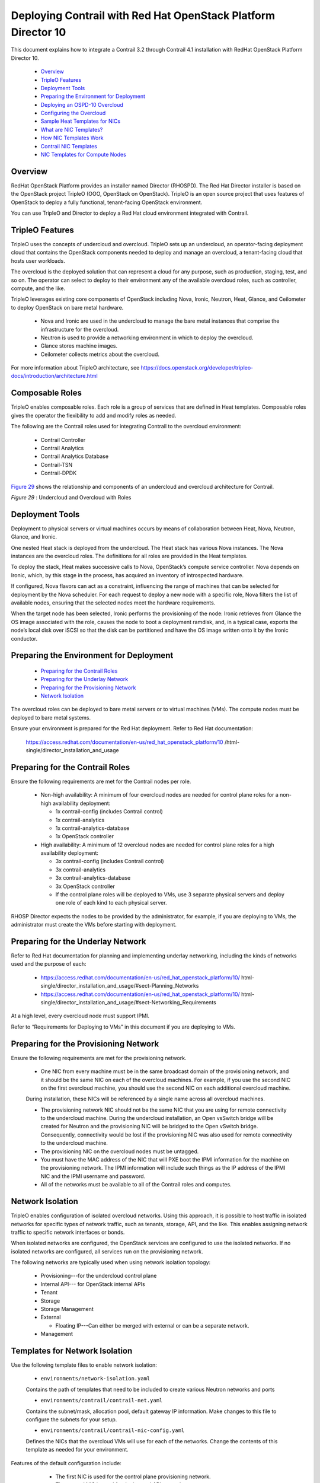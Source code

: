 
==============================================================
Deploying Contrail with Red Hat OpenStack Platform Director 10
==============================================================

This document explains how to integrate a Contrail 3.2 through Contrail 4.1 installation with RedHat OpenStack Platform Director 10.

   -  `Overview`_ 


   -  `TripleO Features`_ 


   -  `Deployment Tools`_ 


   -  `Preparing the Environment for Deployment`_ 


   -  `Deploying an OSPD-10 Overcloud`_ 


   -  `Configuring the Overcloud`_ 


   -  `Sample Heat Templates for NICs`_ 


   -  `What are NIC Templates?`_ 


   -  `How NIC Templates Work`_ 


   -  `Contrail NIC Templates`_ 


   -  `NIC Templates for Compute Nodes`_ 




Overview
--------

RedHat OpenStack Platform provides an installer named Director (RHOSPD). The Red Hat Director installer is based on the OpenStack project TripleO (OOO, OpenStack on OpenStack). TripleO is an open source project that uses features of OpenStack to deploy a fully functional, tenant-facing OpenStack environment.

You can use TripleO and Director to deploy a Red Hat cloud environment integrated with Contrail.



TripleO Features
----------------

TripleO uses the concepts of undercloud and overcloud. TripleO sets up an undercloud, an operator-facing deployment cloud that contains the OpenStack components needed to deploy and manage an overcloud, a tenant-facing cloud that hosts user workloads.

The overcloud is the deployed solution that can represent a cloud for any purpose, such as production, staging, test, and so on. The operator can select to deploy to their environment any of the available overcloud roles, such as controller, compute, and the like.

TripleO leverages existing core components of OpenStack including Nova, Ironic, Neutron, Heat, Glance, and Ceilometer to deploy OpenStack on bare metal hardware.

   - Nova and Ironic are used in the undercloud to manage the bare metal instances that comprise the infrastructure for the overcloud.


   - Neutron is used to provide a networking environment in which to deploy the overcloud.


   - Glance stores machine images.


   - Ceilometer collects metrics about the overcloud.


For more information about TripleO architecture, see https://docs.openstack.org/developer/tripleo-docs/introduction/architecture.html 



Composable Roles
----------------

TripleO enables composable roles. Each role is a group of services that are defined in Heat templates. Composable roles gives the operator the flexibility to add and modify roles as needed.

The following are the Contrail roles used for integrating Contrail to the overcloud environment:

   - Contrail Controller


   - Contrail Analytics


   - Contrail Analytics Database


   - Contrail-TSN


   - Contrail-DPDK


`Figure 29`_ shows the relationship and components of an undercloud and overcloud architecture for Contrail.

.. _Figure 29: 

*Figure 29* : Undercloud and Overcloud with Roles

.. figure:: s019904.png



Deployment Tools
----------------

Deployment to physical servers or virtual machines occurs by means of collaboration between Heat, Nova, Neutron, Glance, and Ironic.

One nested Heat stack is deployed from the undercloud. The Heat stack has various Nova instances. The Nova instances are the overcloud roles. The definitions for all roles are provided in the Heat templates.

To deploy the stack, Heat makes successive calls to Nova, OpenStack’s compute service controller. Nova depends on Ironic, which, by this stage in the process, has acquired an inventory of introspected hardware.

If configured, Nova flavors can act as a constraint, influencing the range of machines that can be selected for deployment by the Nova scheduler. For each request to deploy a new node with a specific role, Nova filters the list of available nodes, ensuring that the selected nodes meet the hardware requirements.

When the target node has been selected, Ironic performs the provisioning of the node: Ironic retrieves from Glance the OS image associated with the role, causes the node to boot a deployment ramdisk, and, in a typical case, exports the node’s local disk over iSCSI so that the disk can be partitioned and have the OS image written onto it by the Ironic conductor.



Preparing the Environment for Deployment
----------------------------------------

   -  `Preparing for the Contrail Roles`_ 


   -  `Preparing for the Underlay Network`_ 


   -  `Preparing for the Provisioning Network`_ 


   -  `Network Isolation`_ 


The overcloud roles can be deployed to bare metal servers or to virtual machines (VMs). The compute nodes must be deployed to bare metal systems.

Ensure your environment is prepared for the Red Hat deployment. Refer to Red Hat documentation:

 https://access.redhat.com/documentation/en-us/red_hat_openstack_platform/10 /html-single/director_installation_and_usage 



Preparing for the Contrail Roles
--------------------------------

Ensure the following requirements are met for the Contrail nodes per role.

   - Non-high availability: A minimum of four overcloud nodes are needed for control plane roles for a non-high availability deployment:

     - 1x contrail-config (includes Contrail control)


     - 1x contrail-analytics


     - 1x contrail-analytics-database


     - 1x OpenStack controller



   - High availability: A minimum of 12 overcloud nodes are needed for control plane roles for a high availability deployment:

     - 3x contrail-config (includes Contrail control)


     - 3x contrail-analytics


     - 3x contrail-analytics-database


     - 3x OpenStack controller


     - If the control plane roles will be deployed to VMs, use 3 separate physical servers and deploy one role of each kind to each physical server.



RHOSP Director expects the nodes to be provided by the administrator, for example, if you are deploying to VMs, the administrator must create the VMs before starting with deployment.



Preparing for the Underlay Network
----------------------------------



Refer to Red Hat documentation for planning and implementing underlay networking, including the kinds of networks used and the purpose of each:

   -  https://access.redhat.com/documentation/en-us/red_hat_openstack_platform/10/ html-single/director_installation_and_usage/#sect-Planning_Networks 


   -  https://access.redhat.com/documentation/en-us/red_hat_openstack_platform/10/ html-single/director_installation_and_usage/#sect-Networking_Requirements 


At a high level, every overcloud node must support IPMI.

Refer to “Requirements for Deploying to VMs” in this document if you are deploying to VMs.



Preparing for the Provisioning Network
--------------------------------------

Ensure the following requirements are met for the provisioning network.

   - One NIC from every machine must be in the same broadcast domain of the provisioning network, and it should be the same NIC on each of the overcloud machines. For example, if you use the second NIC on the first overcloud machine, you should use the second NIC on each additional overcloud machine.

   During installation, these NICs will be referenced by a single name across all overcloud machines.


   - The provisioning network NIC should not be the same NIC that you are using for remote connectivity to the undercloud machine. During the undercloud installation, an Open vsSwitch bridge will be created for Neutron and the provisioning NIC will be bridged to the Open vSwitch bridge. Consequently, connectivity would be lost if the provisioning NIC was also used for remote connectivity to the undercloud machine.


   - The provisioning NIC on the overcloud nodes must be untagged.


   - You must have the MAC address of the NIC that will PXE boot the IPMI information for the machine on the provisioning network. The IPMI information will include such things as the IP address of the IPMI NIC and the IPMI username and password.


   - All of the networks must be available to all of the Contrail roles and computes.




Network Isolation
-----------------

TripleO enables configuration of isolated overcloud networks. Using this approach, it is possible to host traffic in isolated networks for specific types of network traffic, such as tenants, storage, API, and the like. This enables assigning network traffic to specific network interfaces or bonds.

When isolated networks are configured, the OpenStack services are configured to use the isolated networks. If no isolated networks are configured, all services run on the provisioning network.

The following networks are typically used when using network isolation topology:

   - Provisioning---for the undercloud control plane


   - Internal API--- for OpenStack internal APIs


   - Tenant


   - Storage


   - Storage Management


   - External

     - Floating IP---Can either be merged with external or can be a separate network.



   - Management






Templates for Network Isolation
-------------------------------

Use the following template files to enable network isolation:

   -  ``environments/network-isolation.yaml`` 

   Contains the path of templates that need to be included to create various Neutron networks and ports


   -  ``environments/contrail/contrail-net.yaml`` 

   Contains the subnet/mask, allocation pool, default gateway IP information. Make changes to this file to configure the subnets for your setup.


   -  ``environments/contrail/contrail-nic-config.yaml`` 

   Defines the NICs that the overcloud VMs will use for each of the networks. Change the contents of this template as needed for your environment.

Features of the default configuration include:

     - The first NIC is used for the control plane provisioning network.


     - The second NIC is used for the internal API network.


     - The third NIC uses multiple VLANs to provide for the rest of the networks:

       - VLAN-10: External network


       - VLAN-30: Storage network


       - VLAN-40: Storage management network


       - VLAN-50: Tenant network


       - VLAN-60: Management network


       - VLAN-XXX: Floating network (if separate from external network)




 `Figure 30`_ shows the network connectivity for the overcloud roles when you use the default Heat templates. Fig . In `Figure 30`_ , the vertical lines depict the underlay, which could be a switch. The underlay connectivity must be prepared before starting the deployment. The undercloud must have reachability in the provisioning network and the external networks.

.. _Figure 30: 

*Figure 30* : Network Isolation Model

.. figure:: s019905.png



Deploying an OSPD-10 Overcloud
------------------------------

When the requirements for the environment are met, you are ready to start deploying.

   -  `Installing the Undercloud`_ 


   -  `Configuring Undercloud and Overcloud`_ 


   -  `Defining Nodes with Ironic`_ 




Installing the Undercloud
-------------------------

Use the Red Hat OS Director to install the undercloud after the environment has been prepared. You’ll need Red Hat credentials, such as account, password, pool, and the like, to register the undercloud and overcloud nodes.

Follow procedures in the Red Hat documentation to install an undercloud:

 https://access.redhat.com/documentation/en-us/red_hat_openstack_platform/10/ html-single/director_installation_and_usage/#chap-Installing_the_Undercloud 



Configuring Undercloud and Overcloud
------------------------------------

After the undercloud is installed, you can use the following procedures to change parameters in the ``undercloud.conf`` file to match your local deployment.




#. Configure the undercloud.

    ``cp /usr/share/instack-undercloud/undercloud.conf.sample ~/undercloud.conf`` 

    ``vi ~/undercloud.conf`` 



#. Install the undercloud OpenStack.

    ``openstack undercloud install`` 



#. Source the undercloud credentials.

    ``source ~/stackrc`` 



#. Get overcloud images.

    ``sudo yum install rhosp-director-images rhosp-director-images-ipa`` 

    ``mkdir ~/images`` 

    ``cd ~/images`` 



#. Upload overcloud images.

    ``for i in /usr/share/rhosp-director-images/overcloud-full-latest-10.0.tar /usr/share/rhosp-director-images/ironic-python-agent-latest-10.0.tar; do tar -xvf $i; done`` 

    ``openstack overcloud image upload --image-path /home/stack/images/`` 

    ``cd ~`` 




Defining Nodes with Ironic
---------------------------

The properties of the overcloud nodes and VMs are in the ``instackenv.json`` file, which is imported to Ironic.

This procedure shows how to define nodes with Ironic.




#. Define nodes in ``instackenv.json`` .

    ``vi ~/instackenv.json`` 

   - A password-less SSH must be enabled on all hosts on which overcloud VMs will be spawned.


   - If you need definitive node placement, assign the appropriate capabilities in the node definition in ``instackenv.json`` .


For more information about using ``instackenv.json`` , see Red Hat documentation:

   -  https://access.redhat.com/documentation/en-us/red_hat_openstack_platform/10/html/director_installation_and_usage/chap-configuring_basic_overcloud_requirements_with_the_cli_tools 


   -  https://access.redhat.com/documentation/en-us/red_hat_openstack_platform/10/ html-single/director_installation_and_usage/#sect-Registering_Nodes_for_the_Overcloud 


   A sample ``instackenv.json`` is included later in this topic.



#. Import nodes to Ironic.

    ``openstack baremetal import --json ~/instackenv.json`` 



#. Configure boot mode. This assigns the kernel and ramdisk image to each Ironic node.

    ``openstack baremetal configure boot``  



#. Activate node introspection.

   Introspection boots each Ironic node over the PXE network and is used to collect hardware data for the nodes. The capabilities and profile of each node is determined at this step. Because this step includes pushing an image to each of the overcloud roles, successful completion of Ironic introspection also means that the underlay configuration is valid on the provisioning network.


  .. note:: Make sure that the maximum transmission unit (MTU) is consistent across all of the networks to prevent any issues.



    ``for node in $(openstack baremetal node list -c UUID -f value) ; do openstack baremetal node manage $node ; done`` 

    ``openstack overcloud node introspect --all-manageable --provide`` 



#. Perform node profiling.

   If you provided capabilities for overcloud nodes, create the corresponding flavors at this time. Each overcloud role can be assigned a certain Nova-flavor in the Heat templates. You can provide details such as memory, disk-size, number of CPUs, and so on. At the time of deploying a role, Director tries to find an Ironic node that has the capabilities listed in the flavor. This is the way in which you can control node placement.

    ``openstack flavor create <flavor-name> --ram <RAM> --vcpus <CPUs> --disk <disk-size>`` 

    ``openstack flavor set --property "capabilities:boot_option"="local" --property "capabilities:profile"="<capability-name>" <flavor-name>`` 




Configuring the Overcloud
-------------------------



   -  `Get Contrail Components`_ 


   -  `Configure NICs for Overcloud Networking`_ 


   -  `Assign Addresses and Credentials`_ 


   -  `Deploying the Overcloud`_ 


   -  `Sample instackenv.json.`_ 


   -  `Adding a New Physical Compute Node`_ 




Get Contrail Components
-----------------------

This procedure provides the components needed to integrate Contrail with Director, including adding a repo that hosts Contrail packages and providing Heat templates and corresponding Puppet modules.


#. Create a Contrail repo.

   A Contrail repo is needed to make sure that the overcloud Contrail roles can install the Contrail packages. The Contrail repo can be hosted on the undercloud or on any machine that is accessible from the overcloud nodes on the provisioning network.

    ``sudo mkdir /var/www/html/contrail sudo tar zxvf ~/contrail-install-packages_<package>.tgz -C /var/www/html/contrail/`` 



#. Upload Puppet modules to Swift.

   Install the RPMs for Puppet modules in the directory: ``home/stack//usr/share/openstack-puppet/modules`` /.

   This folder must contain the Puppet modules necessary to successfully install and start Contrail services in the overcloud roles.

   Use the command ``upload-swift-artifacts`` to make sure that these modules get uploaded on the overcloud nodes during deployment. All of the commands are executed as user **stack** .

    ``cd /var/www/html/contrail`` 

    ``yum localinstall contrail-tripleo-puppet-<version>.el7.noarch.rpm puppet-contrail-<version>.el7.noarch.rpm`` 

    ``mkdir -p ~/usr/share/openstack-puppet/modules/contrail`` 

    ``cp -R /usr/share/openstack-puppet/modules/contrail/* ~/usr/share/openstack-puppet/modules/contrail/`` 

    ``mkdir -p ~/usr/share/openstack-puppet/modules/tripleo`` 

    ``cp -R /usr/share/contrail-tripleo-puppet/* ~/usr/share/openstack-puppet/modules/tripleo`` 

    ``cd ~`` 

    ``tar czvf puppet-modules.tgz ~/usr/`` 

    ``upload-swift-artifacts -f puppet-modules.tgz`` 



#. Get TripleO Heat templates.

    ``cp -r /usr/share/openstack-tripleo-heat-templates/ ~/tripleo-heat-templates`` 

    ``cd /var/www/html/contrail`` 

    ``yum localinstall contrail-tripleo-heat-templates-<version>.el7.noarch.rpm`` 

    ``cp -r /usr/share/contrail-tripleo-heat-templates/environments/contrail ~/tripleo-heat-templates/environments`` 

    ``cp -r /usr/share/contrail-tripleo-heat-templates/puppet/services/network/* ~/tripleo-heat-templates/puppet/services/network`` 



#. Update the ``contrail-services.yaml`` .

   The ``contrail-services.yaml`` is the main administrator-facing Heat template. Provide the correct URL for the Contrail repo that you created, the flavor for overcloud roles, the count for overcloud roles, and other various environment-specific parameters such as DNS-server, NTP server, and the like.

    ``vi ~/tripleo-heat-templates/environments/contrail/contrail-services.yaml`` 

   You must set the value for ``ContrailVersion`` to ``3`` .




Configure NICs for Overcloud Networking
---------------------------------------

Use this information to configure the NICs for your system.



Overcloud Networking—Multiple NICs
----------------------------------
::

 vi ~/tripleo-heat-templates/environments/contrail/contrail-net.yaml
 vi ~/tripleo-heat-templates/environments/contrail/contrail-nic-config-compute.yaml
 vi ~/tripleo-heat-templates/environments/contrail/contrail-nic-config.yaml




Overcloud Networking—Multiple NICs with Bond and VLAN
-----------------------------------------------------
::

 vi ~/tripleo-heat-templates/environments/contrail/contrail-net-bond-vlan.yaml
 vi ~/tripleo-heat-templates/environments/contrail/contrail-nic-config-compute-bond-vlan.yaml
 vi ~/tripleo-heat-templates/environments/contrail/contrail-nic-config-vlan.yaml




Overcloud Networking—Single NIC
-------------------------------
::

 vi ~/tripleo-heat-templates/environments/contrail/contrail-net-single.yaml
 vi ~/tripleo-heat-templates/environments/contrail/contrail-nic-config-compute-single.yaml
 vi ~/tripleo-heat-templates/environments/contrail/contrail-nic-config-single.yaml




Assign Addresses and Credentials
--------------------------------




#. Assign static IP addresses.

   Use the template ips-from-pool-all.yaml to provide static IP addresses for the overcloud nodes.

    ``vi ~/tripleo-heat-templates/environments/contrail/ips-from-pool-all.yaml`` 



#. Provide subscription manager credentials.

   Use the template ``environment-rhel-registration.yaml`` to provide subscription manager credentials, including rhel_reg_password, rhel_reg_pool_id, rhel_reg_repos, rhel_reg_user, and method.

    ``vi ~/tripleo-heat-templates/extraconfig/pre_deploy/ rhel-registration/environment-rhel-registration.yaml`` 

   The following is a sample ``environment-rhel-registration.yaml`` file for deployment.


    .. note:: The repos enabled are required to enable deployment for Contrail 3.2 with Director 10 and OpenStack Newton.


    ::

     [stack@instack ~]$ cat environment-rhel-registration.yaml
      # Note this can be specified either in the call
      # to heat stack-create via an additional -e option
      # or via the global environment on the seed in
      # /etc/heat/environment.d/default.yaml
      parameter_defaults:
        rhel_reg_activation_key: ""
        rhel_reg_auto_attach: "true"
        rhel_reg_base_url: ""
        rhel_reg_environment: ""
        rhel_reg_force: ""
        rhel_reg_machine_name: ""
        rhel_reg_org: ""
        rhel_reg_password: ""
        rhel_reg_pool_id: ""
        rhel_reg_release: ""
        rhel_reg_repos: "rhel-7-server-rpms rhel-7-server-extras-rpms rhel-7-server-rh-common-rpms rhel-ha-for-rhel-7-server-rpms rhel-7-server-openstack-10-rpms rhel-7-server-openstack-10-devtools-rpms"
        rhel_reg_sat_url: ""
        rhel_reg_server_url: ""
        rhel_reg_service_level: ""
        rhel_reg_user: ""
        rhel_reg_type: ""
        rhel_reg_method: "portal"
        rhel_reg_sat_repo: "rhel-7-server-satellite-tools-6.1-rpms"





#. Set the overcloud nameserver.

    ``neutron subnet-show neutron subnet-update <SUBNET-UUID> --dns-nameserver NAMESERVER_IP`` 




Deploying the Overcloud
-----------------------

   -  `Deploy Overcloud with a Single NIC`_ 


   -  `Deploy Overcloud with Multiple NICs`_ 


   -  `Deploy Overcloud with Multiple NICs with Bond and VLAN`_ 


When you perform the overcloud installation, the overcloud is generated with the definitions you provide in the Heat templates.

The ``openstack overcloud deploy`` command creates a nested stack with all the resources needed to deploy the overcloud roles, networks, services, and so on.

   - The stack can be updated if you wish to make changes to the overcloud.


   - To redeploy the overcloud with a fresh installation, you delete the existing stack, make appropriate changes to the Heat templates, and then redeploy the stack.




Deploy Overcloud with a Single NIC
----------------------------------
::

    openstack overcloud deploy --templates tripleo-heat-templates/ \
  --roles-file tripleo-heat-templates/environments/contrail/roles_data.yaml \
  -e tripleo-heat-templates/extraconfig/pre_deploy/rhel-registration/ environment-rhel-registration.yaml \
  -e tripleo-heat-templates/extraconfig/pre_deploy/rhel-registration/ rhel-registration-resource-registry.yaml \
  -e tripleo-heat-templates/environments/contrail/contrail-services.yaml \
  -e tripleo-heat-templates/environments/contrail/contrail-net-single.yaml




Deploy Overcloud with Multiple NICs
-----------------------------------
::

    openstack overcloud deploy --templates tripleo-heat-templates/ \
  --roles-file tripleo-heat-templates/environments/contrail/roles_data.yaml \
  -e tripleo-heat-templates/environments/puppet-pacemaker.yaml \
  -e tripleo-heat-templates/environments/contrail/contrail-services.yaml \
  -e tripleo-heat-templates/environments/contrail/network-isolation.yaml \
  -e tripleo-heat-templates/environments/contrail/contrail-net.yaml \
  -e tripleo-heat-templates/environments/contrail/ips-from-pool-all.yaml \
  -e tripleo-heat-templates/environments/network-management.yaml \
  -e tripleo-heat-templates/extraconfig/pre_deploy/rhel-registration/ environment-rhel-registration.yaml \
  -e tripleo-heat-templates/extraconfig/pre_deploy/rhel-registration/ rhel-registration-resource-registry.yaml




Deploy Overcloud with Multiple NICs with Bond and VLAN
------------------------------------------------------
::

    openstack overcloud deploy --templates tripleo-heat-templates/ \
  --roles-file tripleo-heat-templates/environments/contrail/roles_data.yaml \
  -e tripleo-heat-templates/environments/puppet-pacemaker.yaml \
  -e tripleo-heat-templates/environments/contrail/contrail-services.yaml \
  -e tripleo-heat-templates/environments/contrail/network-isolation.yaml \
  -e tripleo-heat-templates/environments/contrail/contrail-net-bond-vlan.yaml \
  -e tripleo-heat-templates/environments/contrail/ips-from-pool-all.yaml \
  -e tripleo-heat-templates/environments/network-management.yaml \
  -e tripleo-heat-templates/extraconfig/pre_deploy/rhel-registration/ environment-rhel-registration.yaml \
  -e tripleo-heat-templates/extraconfig/pre_deploy/rhel-registration/ rhel-registration-resource-registry.yaml




Sample instackenv.json.
-----------------------

This section has a sample ``instackenv.json`` , with OpenStack and Contrail controller on separate physical machines. This sample imports VMs to Ironic.

The sample ``instackenv.json`` is from a working environment that includes:

   - 3x KVM hosts: 10.xx.xx.22, 10.xx.xx.24, 10.xx.xx.25 2.


   - The following overcloud VMs on each KVM host:

     - openstack-controller


     - contrail-controller


     - contrail-analytics


     - contrail-analytics database


     - compute



   - This sample imports VMs to Ironic.


Mandatory parameters for importing VMs to Ironic include:

Pm_addr
  the IP address of the host on which the target VM is spawned.

Pm_user
  Preferably the root user, or any other user with required permissions for accessing libvirtd.

Pm_password
  the public SSH key of the host on which the target VM is spawned. Make sure that the line breaks are replaced with ‘\n’. You can use a simple program such as ‘awk '{printf "%s\\n", $0}' ~/.ssh/id_rsa’ to achieve this.

MAC
  the MAC address of the target VM’s NIC that is connected to the provisioning control plane network.

Pm_type
  pxe_ssh, the driver needed to provision VMs.


Sample instackenv.json
----------------------
::

     {
   "arch": "x86_64",
   "host-ip": "192.168.122.1",
   "power_manager": "nova.virt.baremetal.virtual_power_driver.VirtualPowerManager",
   "seed-ip": "",
   "ssh-key": "-----BEGIN RSA PRIVATE KEY-----
       $ABC123
 -----END RSA PRIVATE KEY-----\n",
   "ssh-user": "root",
   "nodes": [
     {
       "mac": [
         "52:54:00:d7:e4:87"
       ],
       "name": "control_1_at_5b5s36",
       "capabilities" : "profile:control",
       "cpu": "4",
       "memory": "16384",
       "disk": "50",
       "arch": "x86_64",
       "pm_user": "root",
       "pm_addr": "10.xx.xx.24",
       "pm_password": "-----BEGIN RSA PRIVATE KEY-----
       $ABC123
 -----END RSA PRIVATE KEY-----",
       "pm_type": "pxe_ssh"
     }
     ,
     {
       "mac": [
         "52:54:00:82:0d:9e"
       ],
       "name": "compute_1_at_5b5s36",
       "capabilities" : "profile:compute",
       "cpu": "4",
       "memory": "16384",
       "disk": "50",
       "arch": "x86_64",
       "pm_user": "root",
       "pm_addr": "10.xx.xx.24",
       "pm_password": "-----BEGIN RSA PRIVATE KEY-----
       $ABC123
 -----END RSA PRIVATE KEY-----",
       "pm_type": "pxe_ssh"
     }
     ,
     {
       "mac": [
         "52:54:00:a2:ff:7a"
       ],
       "name": "contrail-controller_1_at_5b5s36",
       "capabilities" : "profile:contrail-controller",
       "cpu": "4",
       "memory": "16384",
       "disk": "50",
       "arch": "x86_64",
       "pm_user": "root",
       "pm_addr": "10.xx.xx.24",
       "pm_password": "-----BEGIN RSA PRIVATE KEY-----
       $ABC123
 -----END RSA PRIVATE KEY-----",
       "pm_type": "pxe_ssh"
     }
     ,
     {
       "mac": [
         "52:54:00:51:35:bd"
       ],
       "name": "contrail-analytics_1_at_5b5s36",
       "capabilities" : "profile:contrail-analytics",
       "cpu": "4",
       "memory": "16384",
       "disk": "50",
       "arch": "x86_64",
       "pm_user": "root",
       "pm_addr": "10.xx.xx.24",
       "pm_password": "-----BEGIN RSA PRIVATE KEY-----
       $ABC123
 -----END RSA PRIVATE KEY-----",
       "pm_type": "pxe_ssh"
     }
     ,
     {
       "mac": [
         "52:54:00:a1:ae:4d"
       ],
       "name": "contrail-analytics-database_1_at_5b5s36",
       "capabilities" : "profile:contrail-analytics-database",
       "cpu": "4",
       "memory": "16384",
       "disk": "50",
       "arch": "x86_64",
       "pm_user": "root",
       "pm_addr": "10.xx.xx.24",
       "pm_password": "-----BEGIN RSA PRIVATE KEY-----
       $ABC123
 -----END RSA PRIVATE KEY-----",
       "pm_type": "pxe_ssh"
     }
     ,
     {
       "mac": [
         "52:54:00:8b:0e:b8"
       ],
       "name": "control_1_at_5b5s34",
       "capabilities" : "profile:control",
       "cpu": "4",
       "memory": "16384",
       "disk": "50",
       "arch": "x86_64",
       "pm_user": "root",
       "pm_addr": "10.xx.xx.22",
       "pm_password": "-----BEGIN RSA PRIVATE KEY-----
       $ABC123
 -----END RSA PRIVATE KEY-----",
       "pm_type": "pxe_ssh"
     }
     ,
     {
       "mac": [
         "52:54:00:c5:ba:b0"
       ],
       "name": "compute_1_at_5b5s34",
       "capabilities" : "profile:compute",
       "cpu": "4",
       "memory": "16384",
       "disk": "50",
       "arch": "x86_64",
       "pm_user": "root",
       "pm_addr": "10.xx.xx.22",
       "pm_password": "-----BEGIN RSA PRIVATE KEY-----
       $ABC123
 -----END RSA PRIVATE KEY-----",
       "pm_type": "pxe_ssh"
     }
     ,
     {
       "mac": [
         "52:54:00:b8:5b:aa"
       ],
       "name": "contrail-controller_1_at_5b5s34",
       "capabilities" : "profile:contrail-controller",
       "cpu": "4",
       "memory": "16384",
       "disk": "50",
       "arch": "x86_64",
       "pm_user": "root",
       "pm_addr": "10.xx.xx.22",
       "pm_password": "-----BEGIN RSA PRIVATE KEY-----
       $ABC123
 -----END RSA PRIVATE KEY-----",
       "pm_type": "pxe_ssh"
     }
     ,
     {
       "mac": [
         "52:54:00:2a:38:f1"
       ],
       "name": "contrail-analytics_1_at_5b5s34",
       "capabilities" : "profile:contrail-analytics",
       "cpu": "4",
       "memory": "16384",
       "disk": "50",
       "arch": "x86_64",
       "pm_user": "root",
       "pm_addr": "10.xx.xx.22",
       "pm_password": "-----BEGIN RSA PRIVATE KEY-----
       $ABC123
 -----END RSA PRIVATE KEY-----",
       "pm_type": "pxe_ssh"
     }
     ,
     {
       "mac": [
         "52:54:00:fc:b7:67"
       ],
       "name": "contrail-analytics-database_1_at_5b5s34",
       "capabilities" : "profile:contrail-analytics-database",
       "cpu": "4",
       "memory": "16384",
       "disk": "50",
       "arch": "x86_64",
       "pm_user": "root",
       "pm_addr": "10.xx.xx.22",
       "pm_password": "-----BEGIN RSA PRIVATE KEY-----
       $ABC123
 -----END RSA PRIVATE KEY-----",
       "pm_type": "pxe_ssh"
     }
     ,
     {
       "mac": [
         "52:54:00:48:b0:9b"
       ],
       "name": "control_1_at_5b5s37",
       "capabilities" : "profile:control",
       "cpu": "4",
       "memory": "16384",
       "disk": "50",
       "arch": "x86_64",
       "pm_user": "root",
       "pm_addr": "10.xx.xx.25",
       "pm_password": "-----BEGIN RSA PRIVATE KEY-----
       $ABC123
 -----END RSA PRIVATE KEY-----",
       "pm_type": "pxe_ssh"
     }
     ,
     {
       "mac": [
         "52:54:00:b3:01:b8"
       ],
       "name": "compute_1_at_5b5s37",
       "capabilities" : "profile:compute",
       "cpu": "4",
       "memory": "16384",
       "disk": "50",
       "arch": "x86_64",
       "pm_user": "root",
       "pm_addr": "10.xx.xx.25",
       "pm_password": "-----BEGIN RSA PRIVATE KEY-----
       $ABC123
 -----END RSA PRIVATE KEY-----",
       "pm_type": "pxe_ssh"
     }
     ,
     {
       "mac": [
         "52:54:00:9a:8c:f8"
       ],
       "name": "contrail-controller_1_at_5b5s37",
       "capabilities" : "profile:contrail-controller",
       "cpu": "4",
       "memory": "16384",
       "disk": "50",
       "arch": "x86_64",
       "pm_user": "root",
       "pm_addr": "10.xx.xx.25",
       "pm_password": "-----BEGIN RSA PRIVATE KEY-----
       $ABC123
 -----END RSA PRIVATE KEY-----",
       "pm_type": "pxe_ssh"
     }
     ,
     {
       "mac": [
         "52:54:00:8d:3d:d9"
       ],
       "name": "contrail-analytics_1_at_5b5s37",
       "capabilities" : "profile:contrail-analytics",
       "cpu": "4",
       "memory": "16384",
       "disk": "50",
       "arch": "x86_64",
       "pm_user": "root",
       "pm_addr": "10.xx.xx.25",
       "pm_password": "-----BEGIN RSA PRIVATE KEY-----
       $ABC123
 -----END RSA PRIVATE KEY-----",
       "pm_type": "pxe_ssh"
     }
     ,
     {
       "mac": [
         "52:54:00:9d:9e:57"
       ],
       "name": "contrail-analytics-database_1_at_5b5s37",
       "capabilities" : "profile:contrail-analytics-database",
       "cpu": "4",
       "memory": "16384",
       "disk": "50",
       "arch": "x86_64",
       "pm_user": "root",
       "pm_addr": "10.xx.xx.25",
       "pm_password": "-----BEGIN RSA PRIVATE KEY-----
       $ABC123
 -----END RSA PRIVATE KEY-----",
       "pm_type": "pxe_ssh"
     }
   ]
 }





Adding a New Physical Compute Node
----------------------------------

The following is a sample instackenv.json for adding a new physical compute node, by importing the physical compute or bare metal server to Ironic.
::

    {
  "nodes": [
    {
      "mac": [
        "00:1b:21:99:ce:94"
      ],
      "name": "physical-compute_5b5s35",
      "capabilities" : "profile:compute",
      "pm_user": "ADMIN",
      "pm_addr": "10.xx.xxx.206",
      "pm_password": "ADMIN",
      "pm_type": "pxe_ipmitool"
    }
  ]
 }



The following are the mandatory parameters to import a physical compute or bare metal server to Ironic.

Pm_addr
  Server’s IPMI

Pm_user
  IPMI user name

Pm_password
  IPMI password

MAC
  MAC address of the server’s NIC that is connected to the provisioning/control-plane network

Pm_type
  pxe_ipmitoo

  Specify this driver to provision physical servers.



Requirements for Deploying to VMs
---------------------------------

The following are required for deploying to VMs.

   - Password-less SSH must be set up from the undercloud to all servers that will host overcloud VMs, for the user ‘root’.


   - Libvirtd on KVM hosts must be configured to allow TCP sessions without requiring Transport Layer Security (TLS).




Sample Heat Templates for NICs
------------------------------

This section provides sample Heat templates for different configurations for NICs.

   -  `Example 1: NIC-1 to control plane; NIC-2 bridged interface`_ 


   -  `Example 2: NIC-1 to control plane; NIC-2 and NIC-3 bond interface; NIC-4 other networks`_ 




Example 1: NIC-1 to control plane; NIC-2 bridged interface
----------------------------------------------------------

This sample has the following topology:

   - NIC-1 is connected to the control plane provisioning network

   Connected to an access port on the underlay switch


   - NIC-2 is a bridged interface, and has a unique VLAN tag for each of the other overlay networks.


Underlying switch configuration:

   - NIC-1 is connected to the control plane provisioning VLAN access-ports of a switch.


   - NIC-2 is connected to trunk ports on the switch. The trunk ports will carry multiple VLAN tags, one each for the following networks:

   VLAN-10: External VLAN

   VLAN-20: Internal API VLAN

   VLAN-30: Storage VLAN

   VLAN-40: Storage-MGMT VLAN

   VLAN-60: Management VLAN


`Figure 31`_ shows the server NIC configuration for this example.

.. _Figure 31: 

*Figure 31* : Server NIC Configuration

.. figure:: s019906.png


NIC Template
------------

The following is the NIC template to configure the setup in this example.

Note: For this setup, the default route is reachable by means of the InternalAPI network.
::

 heat_template_version: 2015-04-30

 description: >
   Software Config to drive os-net-config to configure multiple interfaces
   for the compute role.

 parameters:
   ControlPlaneIp:
     default: ''
     description: IP address/subnet on the ctlplane network
     type: string
   ExternalIpSubnet:
     default: ''
     description: IP address/subnet on the external network
     type: string
   InternalApiIpSubnet:
     default: ''
     description: IP address/subnet on the internal API network
     type: string
   InternalApiDefaultRoute: # Not used by default in this template
     default: '10.0.0.1'
     description: The default route of the internal api network.
     type: string
   StorageIpSubnet:
     default: ''
     description: IP address/subnet on the storage network
     type: string
   StorageMgmtIpSubnet:
     default: ''
     description: IP address/subnet on the storage mgmt network
     type: string
   TenantIpSubnet:
     default: ''
     description: IP address/subnet on the tenant network
     type: string
   ManagementIpSubnet: # Only populated when including environments/network-management.yaml
     default: ''
     description: IP address/subnet on the management network
     type: string
   ExternalNetworkVlanID:
     default: 10
     description: Vlan ID for the external network traffic.
     type: number
   InternalApiNetworkVlanID:
     default: 20
     description: Vlan ID for the internal_api network traffic.
     type: number
   StorageNetworkVlanID:
     default: 30
     description: Vlan ID for the storage network traffic.
     type: number
   StorageMgmtNetworkVlanID:
     default: 40
     description: Vlan ID for the storage mgmt network traffic.
     type: number
   TenantNetworkVlanID:
     default: 50
     description: Vlan ID for the tenant network traffic.
     type: number
   ManagementNetworkVlanID:
     default: 60
     description: Vlan ID for the management network traffic.
     type: number
   ControlPlaneSubnetCidr: # Override this via parameter_defaults
     default: '24'
     description: The subnet CIDR of the control plane network.
     type: string
   ControlPlaneDefaultRoute: # Override this via parameter_defaults
     description: The default route of the control plane network.
     type: string
   ExternalInterfaceDefaultRoute: # Not used by default in this template
     default: '10.0.0.1'
     description: The default route of the external network.
     type: string
   ManagementInterfaceDefaultRoute: # Commented out by default in this template
     default: unset
     description: The default route of the management network.
     type: string
   DnsServers: # Override this via parameter_defaults
     default: []
     description: A list of DNS servers (2 max for some implementations) that will be added to resolv.conf.
     type: comma_delimited_list
   EC2MetadataIp: # Override this via parameter_defaults
     description: The IP address of the EC2 metadata server.
     type: string
 resources:
   OsNetConfigImpl:
     type: OS::Heat::StructuredConfig
     properties:
       group: os-apply-config
       config:
         os_net_config:
           network_config:
             -
               type: interface
               name: nic1
               use_dhcp: false
               dns_servers: {get_param: DnsServers}
               addresses:
                 -
                   ip_netmask:
                     list_join:
                       - '/'
                       - - {get_param: ControlPlaneIp}
                         - {get_param: ControlPlaneSubnetCidr}
               routes:
                 -
                   ip_netmask: 1xx.254.1xx.254/32
                   next_hop: {get_param: EC2MetadataIp}
             -
               type: vlan
               use_dhcp: false
               vlan_id: {get_param: InternalApiNetworkVlanID}
               device: nic2
               addresses:
                 -
                   ip_netmask: {get_param: InternalApiIpSubnet}
               routes:
                 -
                   default: true
                   next_hop: {get_param: InternalApiDefaultRoute}
             -
               type: vlan
               vlan_id: {get_param: ManagementNetworkVlanID}
               device: nic2
               addresses:
                 -
                   ip_netmask: {get_param: ManagementIpSubnet}
             -
               type: vlan
               vlan_id: {get_param: ExternalNetworkVlanID}
               device: nic2
               addresses:
                 -
                   ip_netmask: {get_param: ExternalIpSubnet}
             -
               type: vlan
               vlan_id: {get_param: StorageNetworkVlanID}
               device: nic2
               addresses:
                 -
                   ip_netmask: {get_param: StorageIpSubnet}
             -
               type: vlan
               vlan_id: {get_param: StorageMgmtNetworkVlanID}
               device: nic2
               addresses:
                 -
                   ip_netmask: {get_param: StorageMgmtIpSubnet}

 outputs:
   OS::stack_id:
     description: The OsNetConfigImpl resource.
     value: {get_resource: OsNetConfigImpl}


NIC definitions of the corresponding compute file are the following.

::

              network_config:
            -
              type: interface
              name: nic1
              use_dhcp: false
              dns_servers: {get_param: DnsServers}
              addresses:
                -
                  ip_netmask:
                    list_join:
                      - '/'
                      - - {get_param: ControlPlaneIp}
                        - {get_param: ControlPlaneSubnetCidr}
              routes:
                -
                  ip_netmask: 169.xxx.xxx.254/32
                  next_hop: {get_param: EC2MetadataIp}
            -
              type: interface
              name: vhost0
              use_dhcp: false
              addresses:
                -
                  ip_netmask: {get_param: InternalApiIpSubnet}
              routes:
                -
                  default: true
                  next_hop: {get_param: InternalApiDefaultRoute}
            -
             type: vlan
              vlan_id: {get_param: ExternalNetworkVlanID}
              device: nic2
              addresses:
                -
                  ip_netmask: {get_param: ExternalIpSubnet}
            -
              type: vlan
              vlan_id: {get_param: StorageNetworkVlanID}
              device: nic2
              addresses:
                -
                  ip_netmask: {get_param: StorageIpSubnet}
            -
              type: vlan
              vlan_id: {get_param: StorageMgmtNetworkVlanID}
              device: nic2
              addresses:
                -
                  ip_netmask: {get_param: StorageMgmtIpSubnet}





Example 2: NIC-1 to control plane; NIC-2 and NIC-3 bond interface; NIC-4 other networks
---------------------------------------------------------------------------------------

This sample has the following topology:

   - NIC-1 is connected to the control plane provisioning network

   Connected to an access port on the underlay switch


   - NIC-2 and NIC-3 are connected to the InternalAPI network.

   These two NICs are part of a bond interface.


   - NIC-4 has a unique VLAN tag for each of the other overlay networks. It carries the rest of the networks.


Underlying switch configuration:

   - NIC-1 is connected to the control plane provisioning VLAN access-ports of a switch.


   - NIC-2 and NIC-3 connected to access ports on the switch in the InternalAPI VLAN. These switch ports are bundled together as a LAG


   - NIC-4 is connected to trunk ports on the switch. The trunk ports will carry multiple VLAN tags, one each for the following networks:

   VLAN-10: External VLAN

   VLAN-30: Storage VLAN

   VLAN-40: Storage-MGMT VLAN

   VLAN-60: Management VLAN


`Figure 32`_ shows the server NIC configuration for this example.

.. _Figure 32: 

*Figure 32* : Server NIC Configuration

.. figure:: s019907.png


NIC Template
------------

The following is a snippet of the corresponding NIC template to configure the setup in this example.

Note: For this setup, the default route is reachable by means of the InternalAPI network.
::

 resources:
   OsNetConfigImpl:
     type: OS::Heat::StructuredConfig
     properties:
       group: os-apply-config
       config:
         os_net_config:
           network_config:
             -
               type: interface
               name: nic1
               use_dhcp: false
               dns_servers: {get_param: DnsServers}
               addresses:
                 -
                   ip_netmask:
                     list_join:
                       - '/'
                       - - {get_param: ControlPlaneIp}
                         - {get_param: ControlPlaneSubnetCidr}
               routes:
                 -
                   ip_netmask: 169.xxx.xxx.254/32
                   next_hop: {get_param: EC2MetadataIp}
             -
               type: linux_bond
               name: bond0
               use_dhcp: false
               addresses:
                 -
                   ip_netmask: {get_param: InternalApiIpSubnet}
               routes:
                 -
                   default: true
                   next_hop: {get_param: InternalApiDefaultRoute}
               bonding_options: “mode=active-active”
               members:
                 -
                   type: interface
                   name: nic2
                 -
                   type: interface
                   name: nic3
             -            -
               type: vlan
               vlan_id: {get_param: ManagementNetworkVlanID}
               device: nic4
               addresses:
                 -
                   ip_netmask: {get_param: ManagementIpSubnet}
             -
               type: vlan
               vlan_id: {get_param: ExternalNetworkVlanID}
               device: nic4
               addresses:
                 -
                   ip_netmask: {get_param: ExternalIpSubnet}
             -
               type: vlan
               vlan_id: {get_param: StorageNetworkVlanID}
               device: nic4
               addresses:
                 -
                   ip_netmask: {get_param: StorageIpSubnet}
             -
               type: vlan
               vlan_id: {get_param: StorageMgmtNetworkVlanID}
               device: nic4
               addresses:
                 -
                   ip_netmask: {get_param: StorageMgmtIpSubnet}


 outputs:
   OS::stack_id:
     description: The OsNetConfigImpl resource.
     value: {get_resource: OsNetConfigImpl}





More Template Examples
----------------------

More template examples are available in the directory:

 ``/home/stack/tripleo-heat-templates/environments/contrail`` 

There are separate templates for control-plane and compute. You can modify the example templates to match your topology.
::

 [stack@instack contrail]$ pwd
 /home/stack/tripleo-heat-templates/environments/contrail
 [stack@instack contrail]$ ls -lrt | grep nic | grep compute
 -rw-rw-r--. 1 stack stack  6136 May 31 15:07 contrail-nic-config-compute-bond-vlan.yaml
 -rw-rw-r--. 1 stack stack  5839 May 31 15:07 contrail-nic-config-compute-bond-vlan-dpdk.yaml
 -rw-rw-r--. 1 stack stack  5669 May 31 15:07 contrail-nic-config-compute-storage-mgmt.yaml
 -rw-rw-r--. 1 stack stack  3864 May 31 15:07 contrail-nic-config-compute-single.yaml
 -rw-rw-r--. 1 stack stack  5422 May 31 15:07 contrail-nic-config-compute-dpdk.yaml
 -rw-rw-r--. 1 stack stack  5643 Jun  1 11:56 contrail-nic-config-compute-dpdk-bond-vlan.yaml
 -rw-rw-r--. 1 stack stack  5661 Jun  2 12:43 contrail-nic-config-compute.yaml
 [stack@instack contrail]$
 [stack@instack contrail]$
 [stack@instack contrail]$ ls -lrt | grep nic | grep -v compute
 -rw-rw-r--. 1 stack stack  5568 May 31 15:07 contrail-nic-config-storage-mgmt.yaml
 -rw-rw-r--. 1 stack stack  3861 May 31 15:07 contrail-nic-config-single.yaml
 -rw-rw-r--. 1 stack stack  6688 May 31 15:07 contrail-nic-config-ovs-bond.yaml
 -rw-rw-r--. 1 stack stack  5793 Jun  1 11:46 contrail-nic-config-vlan.yaml
 -rw-rw-r--. 1 stack stack  5793 Jun  2 11:54 contrail-nic-config.yaml





What are NIC Templates?
-----------------------

TripleO (OpenStack On OpenStack) provides the flexibility to have different NIC templates for different overcloud roles. For example, there might be differences between the NIC and networking layout for the ``overcloud-compute-nodes`` and the ``overcloud-contrail-controller-nodes`` .



How NIC Templates Work
----------------------

The NIC templates provide data to the backend scripts that take care of provisioning the network on the overcloud nodes. The templates are written in standard JSON formats.

The ``resources`` section within each template contains all of the networking information for the corresponding overcloud role, including:

   - Number of NICs


   - Network associated with each NIC


   - Static routes associated with each NIC


   - Any VLAN configuration which is tied to a particular NIC

     - Network associated with each VLAN interface


     - Static routes associated with each VLAN



For more information on what each of these sections looks like, see Red Hat documentation: https://access.redhat.com/documentation/en-us/red_hat_openstack_platform/10/html/advanced_overcloud_customization/sect-isolating_networks   

The Red Hat documentation has many examples of how to define a NIC within the template, and some of that information is used in the examples in this topic.

A limitation in Red Hat Director 10 is that all of the overcloud networks must be stretched at Layer 2 to all of the overcloud nodes. If the overcloud nodes are physical servers that are present in different racks or subnets of an IP fabric, then you’ll have to first stretch all the overcloud networks to the physical servers. One way to do this is to use EVPN. If you have a traditional datacenter topology (non-IP fabric), then you can extend VLANs across the physical computes to extend all the overcloud networks.

Deploying an overcloud using TripleO and Director across multiple subnets is an upstream feature and a work-in-progress at this time. Upstream developers (mostly from Red Hat) are driving this effort. To check the status of this feature, see: `https://blueprints.launchpad.net/tripleo/spec/tripleo-routed-networks-deployment`_  



Common Topologies
-----------------

One of the most common topologies for a TripleO deployment consists of 3 NICs:

   - NIC-1: Carries these networks:

     - Provisioning: Untagged


     - Management: Tagged


     - External: Tagged



   - NIC-2: Carries internal-API network


   - NIC-3: Carries tagged storage related networks (storage and storage management)




Conventions in this Document
----------------------------

Examples are provided in this document.

   - The topology used in the examples has the following constraints:

     - The first NIC must be connected to the ControlPlane network.


     - The second NIC must have separate VLAN interfaces for every other network.



   - With the above limitations, ‘eth1’ is specified as the VlanParentInterface.


   - Note that ‘nic-2’ is specified as the interface with multiple VLAN sub-interfaces in the NIC definition template.


   - In the current version of RHEL 7.3/7.4, the NICs manifest as eth0, eth1, and so on. Because of this, NIC-2 translates to eth-1.


There are several NIC templates within Contrail that are available to users. These templates are named according to the topology that they’re trying to solve, and are available in the ``environments/contrail/`` directory. Please modify these templates according to your topology before deploying Contrail with TripleO/Red Hat Director.



Contrail NIC Templates
----------------------

As part of deployment, a network (net) template must be provided. The net template files are all available at the same location:


Sample Net Templates
--------------------
::

 [stack@undercloud contrail]$ ls -lrt | grep contrail-net
 -rw-rw-r--. 1 stack stack  1866 Sep 19 17:10 contrail-net-storage-mgmt.yaml
 -rw-rw-r--. 1 stack stack   894 Sep 19 17:10 contrail-net-single.yaml
 -rw-rw-r--. 1 stack stack  1528 Sep 19 17:10 contrail-net-dpdk.yaml
 -rw-rw-r--. 1 stack stack  1504 Sep 19 17:10 contrail-net-bond-vlan.yaml
 -rw-rw-r--. 1 stack stack  1450 Sep 19 17:12 contrail-net.yaml


The template files are prepopulated examples that are included with a Contrail package. The file names match the use case that each is trying to solve. For example, use the ``contrail-net-dpdk.yaml`` file if your use case includes a DPDK compute. Similarly, use the ``contrail-net-bond-vlan.yaml`` file if your topology uses bond interfaces and VLAN subinterfaces that need to be created on top of the bond interfaces.

Please note that these are example files, and you’ll need to modify them to match your topology.



Resource Registry Example
-------------------------

The ``resource_registry`` section of the net template file specifies which NIC template must be used for each role:


Sample Resource Registry of Net Template
----------------------------------------
::

 [stack@undercloud contrail]$ cat contrail-net.yaml
 resource_registry:
   OS::TripleO::Compute::Net::SoftwareConfig: contrail-nic-config-compute.yaml
   OS::TripleO::ContrailDpdk::Net::SoftwareConfig: contrail-nic-config-compute-dpdk-bond-vlan.yaml
   OS::TripleO::Controller::Net::SoftwareConfig: contrail-nic-config.yaml
   OS::TripleO::ContrailController::Net::SoftwareConfig: contrail-nic-config.yaml
   OS::TripleO::ContrailAnalytics::Net::SoftwareConfig: contrail-nic-config.yaml
   OS::TripleO::ContrailAnalyticsDatabase::Net::SoftwareConfig: contrail-nic-config.yaml
   OS::TripleO::ContrailTsn::Net::SoftwareConfig: contrail-nic-config-compute.yaml

 parameter_defaults:
   ControlPlaneSubnetCidr: '24'
   InternalApiNetCidr: 10.0.0.0/24
   InternalApiAllocationPools: [{'start': '10.0.0.10', 'end': '10.0.0.200'}]
   InternalApiDefaultRoute: 10.0.0.1
   ManagementNetCidr: 10.1.0.0/24
   ManagementAllocationPools: [{'start': '10.1.0.10', 'end': '10.1.0.200'}]
   ManagementInterfaceDefaultRoute: 10.1.0.1
   ExternalNetCidr: 10.2.0.0/24
   ExternalAllocationPools: [{'start': '10.2.0.10', 'end': '10.2.0.200'}]
   EC2MetadataIp: 192.0.2.1  # Generally the IP of the Undercloud
   DnsServers: ["8.8.8.8","8.8.4.4"]
   VrouterPhysicalInterface: vlan20
   VrouterGateway: 10.0.0.1
   VrouterNetmask: 255.255.255.0
   ControlVirtualInterface: eth0
   PublicVirtualInterface: vlan10
   VlanParentInterface: eth1 # If VrouterPhysicalInterface is a vlan interface using vlanX notation




NIC Templates for Control Nodes
-------------------------------

In this example, all of the OpenStack controller and the Contrail control plane roles use the NIC template named ``contrail-nic-config.yaml`` . Note that the compute roles and the DPDK roles use different NIC templates.

The NIC template files can be accessed at this location:


Sample NIC Templates
--------------------
::

 [stack@undercloud contrail]$ ls -lrt | grep contrail-nic-config-
 -rw-rw-r--. 1 stack stack  5615 Sep 19 17:10 contrail-nic-config-vlan.yaml
 -rw-rw-r--. 1 stack stack  5568 Sep 19 17:10 contrail-nic-config-storage-mgmt.yaml
 -rw-rw-r--. 1 stack stack  3861 Sep 19 17:10 contrail-nic-config-single.yaml
 -rw-rw-r--. 1 stack stack  5669 Sep 19 17:10 contrail-nic-config-compute-storage-mgmt.yaml
 -rw-rw-r--. 1 stack stack  3864 Sep 19 17:10 contrail-nic-config-compute-single.yaml
 -rw-rw-r--. 1 stack stack  5385 Sep 19 17:10 contrail-nic-config-compute-dpdk.yaml
 -rw-rw-r--. 1 stack stack  5839 Sep 19 17:10 contrail-nic-config-compute-bond-vlan.yaml
 -rw-rw-r--. 1 stack stack  5666 Sep 19 17:10 contrail-nic-config-compute-bond-vlan-dpdk.yaml
 -rw-rw-r--. 1 stack stack  5538 Sep 19 17:10 contrail-nic-config-compute-bond-dpdk.yaml
 -rw-rw-r--. 1 stack stack  5132 Sep 19 17:13 contrail-nic-config-compute.yaml
 -rw-r--r--. 1 stack stack  5503 Sep 19 17:13 contrail-nic-config-compute-dpdk-bond-vlan.yaml


Just like the network template files, these NIC template files are examples which are included with the Contrail package. These files also have their names matching the use case that they’re trying to solve.

Note that these NIC template files are examples, and you may have to modify these according to your cluster’s topology.

Also, these examples call out NIC names in the format of nic1, nic2, nic3, and so on (nic.$<number>). Think of these as variables, and Director’s backend scripts translate these NIC numbers into actual interface names based on the interface boot order. So if you specify nic1, nic2, and nic3 in the template and the boot order of interfaces is eth0, eth1, and eth2, then the mapping of these nic variables to actual interfaces would look like:

   - Nic1 mapped to eth0


   - Nic2 mapped to eth1


   - Nic3 mapped to eth2


TripleO also provides the flexibility to use actual NIC names (eth0, em1, ens2f, and so on) in the NIC templates instead of using nic1, nic2, nic3, and the like.


.. note:: A common mistake while defining NIC templates is that the boot order of NICs is not set correctly. Because of this, your deployment might progress beyond the network configuration stage, but there might be connectivity issues because the IP/Subnet/route information might not be configured correctly for the NICs of overcloud nodes.



This section takes a zoom-in look at the network_config section of the NIC template used by the controllers: ``contrail-nic-config.yaml`` .


Sample Network Config for Control Nodes
---------------------------------------
::

          network_config:
        -
          type: interface
          name: nic1
          use_dhcp: false
          dns_servers: {get_param: DnsServers}
          addresses:
            -
              ip_netmask:
                list_join:
                  - '/'
                  - - {get_param: ControlPlaneIp}
                    - {get_param: ControlPlaneSubnetCidr}
          routes:
            -
              ip_netmask: 169.254.169.254/32
              next_hop: {get_param: EC2MetadataIp}
        -
          type: vlan
          use_dhcp: false
          vlan_id: {get_param: InternalApiNetworkVlanID}
          device: nic2
          addresses:
            -
              ip_netmask: {get_param: InternalApiIpSubnet}
          routes:
            -
              default: true
              next_hop: {get_param: InternalApiDefaultRoute}
        -
          type: vlan
          vlan_id: {get_param: ManagementNetworkVlanID}
          device: nic2
          addresses:
            -
              ip_netmask: {get_param: ManagementIpSubnet}
        -
          type: vlan
          vlan_id: {get_param: ExternalNetworkVlanID}
          device: nic2
          addresses:
            -
              ip_netmask: {get_param: ExternalIpSubnet}
        -
          type: vlan
          vlan_id: {get_param: StorageNetworkVlanID}
          device: nic2
          addresses:
            -
              ip_netmask: {get_param: StorageIpSubnet}
        -
          type: vlan
          vlan_id: {get_param: StorageMgmtNetworkVlanID}
          device: nic2
          addresses:
            -
              ip_netmask: {get_param: StorageMgmtIpSubnet}




NIC Control Node Template Subsection: Definition for NIC1
---------------------------------------------------------

The subsection of the template for NIC1 includes the following.

   - The definition for an interface called ‘nic1’


   - The DNS server is defined. Make sure that this parameter has a valid value. Most commonly, this variable is assigned a value in the ``contrail-services.yaml`` file.


   - An IP and subnet is provided under the ‘ ``addresses`` ’ section. Note that these values are also variables, and the format is: ``$(Network_Name)IP`` and ``$(Network_Name)SubnetCidr`` .

     - This means that this particular NIC is on the ControlPlane network. In the background, this NIC might be connected to an access port on a switch for the ControlPlane VLAN.



   - In the ‘routes’ section, there’s a /32 route out of this NIC. At the time of planning the networking for your cluster, you may need to provision static routes on the overcloud roles. Use the format mentioned under the ‘routes’ section to specify any such static routes.



Sample NIC1
-----------
::

         -
       type: interface
       name: nic1
       use_dhcp: false
       dns_servers: {get_param: DnsServers}
       addresses:
         -
           ip_netmask:
             list_join:
               - '/'
               - - {get_param: ControlPlaneIp}
                 - {get_param: ControlPlaneSubnetCidr}
       routes:
         -
           ip_netmask: 169.254.169.254/32
           next_hop: {get_param: EC2MetadataIp}




NIC Template Subsection: Definition for NIC2
--------------------------------------------

The subsection of the template for NIC2 includes the following.

   - The NIC2 has multiple VLANs defined on it.

     - In the background, NIC2 might be connected to a switch’s trunk port, and all of the corresponding VLANs must be allowed on the trunk.


     - Because Director-based deployments need the administrator to use a number of networks, it’s a very common requirement or design to use VLAN interfaces on the overcloud nodes. Consequently, the administrators do not have to be concerned about having 6-7 physical NICs on each overcloud node.



   - For each VLAN interface, the vlan_id is defined. Note that the vlan_id points to a variable. As with the example for NIC1, these variables can be assigned values in the ``contrail-net.yaml`` .


   - Another important observation is the setting of the default route. In this example, the default route was provisioned on the VLAN interface in the InternalAPI network. Note that the next hop points to a variable. As with other variables, this variable can be set in the ``contrail-net.yaml`` file. The following snippet shows the default route information.


Sample Default Route Information
~~~~~~~~~~~~~~~~~~~~~~~~~~~~~~~~
::

          -
        type: vlan
        use_dhcp: false
        vlan_id: {get_param: InternalApiNetworkVlanID}
        device: nic2
        addresses:
          -
            ip_netmask: {get_param: InternalApiIpSubnet}
        routes:
          -
            default: true
            next_hop: {get_param: InternalApiDefaultRoute}





NIC Templates for Compute Nodes
-------------------------------

The NIC definitions for compute roles are slightly different from the definitions for control nodes. This is because Contrail provisions a logical interface called ‘vhost0’ on all compute nodes, and this interface must be provided in the NIC definition file for a compute node. Vhost0 is the logical interface that gets attached to the control data network (or the InternalAPI network in TripleO-based installation).

In the contrail-net.yaml example provided in the beginning of this topic, the NIC template used for the compute nodes is ``contrail-nic-config-compute.yaml`` . The following is the ‘resources’ section of the ``contrail-nic-config-compute.yaml`` file:


Sample Resources for Compute Nodes
----------------------------------
::

    resources:
  OsNetConfigImpl:
    type: OS::Heat::StructuredConfig
    properties:
      group: os-apply-config
      config:
        os_net_config:
          network_config:
            -
              type: interface
              name: nic1
              use_dhcp: false
              dns_servers: {get_param: DnsServers}
              addresses:
                -
                  ip_netmask:
                    list_join:
                      - '/'
                      - - {get_param: ControlPlaneIp}
                        - {get_param: ControlPlaneSubnetCidr}
              routes:
                -
                  ip_netmask: 169.254.169.254/32
                  next_hop: {get_param: EC2MetadataIp}
            -
              type: vlan
              vlan_id: {get_param: InternalApiNetworkVlanID}
              device: nic2
            -
              type: interface
              name: vhost0
              use_dhcp: false
              addresses:
                -
                  ip_netmask: {get_param: InternalApiIpSubnet}
              routes:
                -
                  default: true
                  next_hop: {get_param: InternalApiDefaultRoute}
            -
              type: vlan
              vlan_id: {get_param: ManagementNetworkVlanID}
              device: nic2
              addresses:
                -
                  ip_netmask: {get_param: ManagementIpSubnet}
            -
              type: vlan
              vlan_id: {get_param: ExternalNetworkVlanID}
              device: nic2
              addresses:
                -
                  ip_netmask: {get_param: ExternalIpSubnet}
            -
              type: vlan
              vlan_id: {get_param: StorageNetworkVlanID}
              device: nic2
              addresses:
                -
                  ip_netmask: {get_param: StorageIpSubnet}
            -
              type: vlan
              vlan_id: {get_param: StorageMgmtNetworkVlanID}
              device: nic2
              addresses:
                -
                  ip_netmask: {get_param: StorageMgmtIpSubnet}




NIC Compute Node Template Subsection: Definition for NIC1
---------------------------------------------------------

This section is very similar to the NIC1 definition template for the control nodes. In this example topology, the first NIC for all the compute nodes is connected to the ControlPlane network. Note that this is untagged, so this NIC might be connected to an access port on the underlay switch.


Sample NIC1 for Compute Node
----------------------------
::

                -
              type: interface
              name: nic1
              use_dhcp: false
              dns_servers: {get_param: DnsServers}
              addresses:
                -
                  ip_netmask:
                    list_join:
                      - '/'
                      - - {get_param: ControlPlaneIp}
                        - {get_param: ControlPlaneSubnetCidr}
              routes:
                -
                  ip_netmask: 169.254.169.254/32
                  next_hop: {get_param: EC2MetadataIp}




NIC Compute Node Template Subsection: Definition for NIC2
---------------------------------------------------------

This section is very similar to the NIC2 definition template for the control nodes, however there are two major differences:

   - The VLAN subinterface for ``InternalApiNetwork`` does not have an IP address.


   - The Vhost0 interface holds the IP address for ``InternalApiNetwork`` .

     - If you’re using stock TripleO-based installation, then the IP address for the ``InternalApiNetwork`` will always be configured on the ``vhost0`` interface.




Sample NIC2 for Compute Node
----------------------------
::

                           -
              type: interface
              name: vhost0
              use_dhcp: false
              addresses:
                -
                  ip_netmask: {get_param: InternalApiIpSubnet}
              routes:
                -
                  default: true
                  next_hop: {get_param: InternalApiDefaultRoute}
            -
              type: vlan
              vlan_id: {get_param: InternalApiNetworkVlanID}
              device: nic2
            -
              type: vlan
              vlan_id: {get_param: ManagementNetworkVlanID}
              device: nic2
              addresses:
                -
                  ip_netmask: {get_param: ManagementIpSubnet}
            -
              type: vlan
              vlan_id: {get_param: ExternalNetworkVlanID}
              device: nic2
              addresses:
                -
                  ip_netmask: {get_param: ExternalIpSubnet}
            -
              type: vlan
              vlan_id: {get_param: StorageNetworkVlanID}
              device: nic2
              addresses:
                -
                  ip_netmask: {get_param: StorageIpSubnet}
            -
              type: vlan
              vlan_id: {get_param: StorageMgmtNetworkVlanID}
              device: nic2
              addresses:
                -
                  ip_netmask: {get_param: StorageMgmtIpSubnet}


The following are additional parameters that are required to successfully provision compute nodes. The parameters are handled as variables and are normally specified in the ``contrail-net.yaml`` file.

   - Network-related parameters:

     -  ``Subnet CIDR`` : You can set the subnet mask of each overcloud network in this file.


     -  ``Allocation Pool Range`` : If set, then the overcloud nodes are allocated IP addresses from the specified range


     -  ``Default Route`` : Set the next hop for the default route in the specified format. In this example, the default route is set for InternalApi network and the next hop is set as 10.0.0.1



   -  ``VrouterPhysicalInterface`` : This is the interface on which vhost0 interface gets attached. This may be a physical NIC (e.g. eth2 or enps0f0), or a VLAN interface (e.g. Vlan20)


   -  ``VrouterGateway`` : This is the IP address of the SDN gateway. In a lot of deployments, this might be the IP address of the MX router’s IP address. This IP must be reachable via the InternalAPI network


   -  ``VrouterNetmask`` : subnet mask for the vhost0 interface (this is provisioned in the compute nodes’ config files).


   -  ``VlanParentInterface`` : This is optional, and needed only if vhost0 needs to be attached to a VLAN interface.



Sample NIC2 Additional Parameters for Compute Node
--------------------------------------------------
::

  parameter_defaults:
  ControlPlaneSubnetCidr: '24'
  InternalApiNetCidr: 10.0.0.0/24
  InternalApiAllocationPools: [{'start': '10.0.0.10', 'end': '10.0.0.200'}]
  InternalApiDefaultRoute: 10.0.0.1
  ManagementNetCidr: 10.1.0.0/24
  ManagementAllocationPools: [{'start': '10.1.0.10', 'end': '10.1.0.200'}]
  ManagementInterfaceDefaultRoute: 10.1.0.1
  ExternalNetCidr: 10.2.0.0/24
  ExternalAllocationPools: [{'start': '10.2.0.10', 'end': '10.2.0.200'}]
  EC2MetadataIp: 192.0.2.1  # Generally the IP of the Undercloud
  DnsServers: ["8.8.8.8","8.8.4.4"]
  VrouterPhysicalInterface: vlan20
  VrouterGateway: 10.0.0.1
  VrouterNetmask: 255.255.255.0
  ControlVirtualInterface: eth0
  PublicVirtualInterface: vlan10

